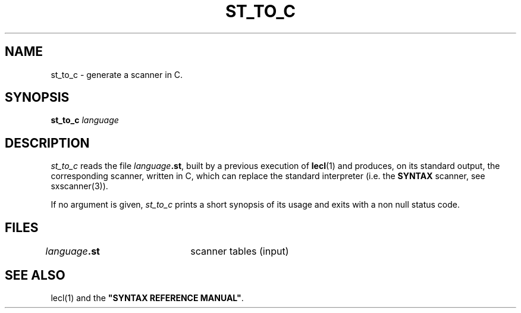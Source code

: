 .\" @(#)st_to_c.1	- SYNTAX [unix] - 2 Septembre 1987
.TH ST_TO_C 1 "SYNTAX\[rg]"
.SH NAME
st_to_c \- generate a scanner in C.
.SH SYNOPSIS
.B st_to_c
\fIlanguage\fP
.SH DESCRIPTION
.I st_to_c
reads the file \fIlanguage\fP\fB.st\fP, built by a previous
execution of \fBlecl\fP(1)
and produces, on its standard output, the corresponding scanner, written in C,
which can replace the standard interpreter (i.e. the \fBSYNTAX\fP scanner, see
sxscanner(3)).
.LP
If no argument is given,
.I st_to_c
prints a short synopsis of its usage and exits with a non null status code.
.SH FILES
\fIlanguage\fP\fB.st\fP	scanner tables (input)
.SH "SEE ALSO"
lecl(1) and the
\fB"SYNTAX REFERENCE MANUAL"\fP.

